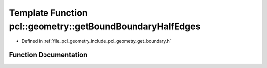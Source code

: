 .. _exhale_function_group__geometry_1ga30b91e3062f8d41aa3097db89c8a1b52:

Template Function pcl::geometry::getBoundBoundaryHalfEdges
==========================================================

- Defined in :ref:`file_pcl_geometry_include_pcl_geometry_get_boundary.h`


Function Documentation
----------------------


.. doxygenfunction:: pcl::geometry::getBoundBoundaryHalfEdges(const MeshT&, std::vector<typename MeshT::HalfEdgeIndices>&, const size_t)
